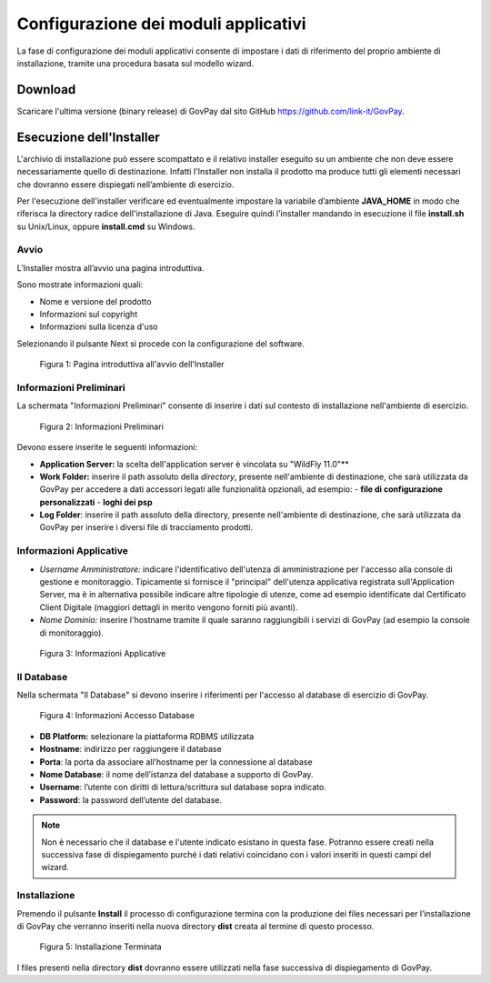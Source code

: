 .. _inst_configurazione:

Configurazione dei moduli applicativi
=====================================

La fase di configurazione dei moduli applicativi consente di impostare i
dati di riferimento del proprio ambiente di installazione, tramite una
procedura basata sul modello wizard.

Download
--------

Scaricare l'ultima versione (binary release) di GovPay dal sito GitHub
https://github.com/link-it/GovPay.

Esecuzione dell'Installer
-------------------------

L'archivio di installazione può essere scompattato e il relativo
installer eseguito su un ambiente che non deve essere necessariamente
quello di destinazione. Infatti l'Installer non installa il prodotto ma
produce tutti gli elementi necessari che dovranno essere dispiegati
nell’ambiente di esercizio.

Per l'esecuzione dell'installer verificare ed eventualmente impostare la
variabile d’ambiente **JAVA_HOME** in modo che riferisca la directory
radice dell'installazione di Java. Eseguire quindi l'installer mandando
in esecuzione il file **install.sh** su Unix/Linux, oppure
**install.cmd** su Windows.

Avvio
~~~~~

L’Installer mostra all’avvio una pagina introduttiva.

Sono mostrate informazioni quali:

-  Nome e versione del prodotto
-  Informazioni sul copyright
-  Informazioni sulla licenza d'uso

Selezionando il pulsante Next si procede con la configurazione del
software.

.. figure:: ../_figure_installazione/100002010000022600000192C7342CEDBB4934E5.png
   :alt: Figura 1: Pagina introduttiva all'avvio dell'Installer
   :width: 14.224cm
   :height: 10.211cm

   Figura 1: Pagina introduttiva all'avvio dell'Installer

Informazioni Preliminari
~~~~~~~~~~~~~~~~~~~~~~~~

La schermata "Informazioni Preliminari" consente di inserire i dati sul
contesto di installazione nell'ambiente di esercizio.

.. figure:: ../_figure_installazione/100002010000022700000192CD0548360449197A.png
   :alt: Figura 2: Informazioni Preliminari
   :width: 14.224cm
   :height: 10.363cm

   Figura 2: Informazioni Preliminari

Devono essere inserite le seguenti informazioni:

-  **Application Server:** la scelta dell'application server è vincolata su "WildFly 11.0"**
-  **Work Folder:** inserire il path assoluto della *directory*, presente nell'ambiente di destinazione, che sarà utilizzata da GovPay per accedere a dati accessori legati alle funzionalità opzionali, ad esempio:
   -  **file di configurazione personalizzati**
   -  **loghi dei psp**

-  **Log Folder**: inserire il path assoluto della directory, presente
   nell'ambiente di destinazione, che sarà utilizzata da GovPay per
   inserire i diversi file di tracciamento prodotti.

Informazioni Applicative
~~~~~~~~~~~~~~~~~~~~~~~~

-  *Username Amministratore:* indicare l'identificativo dell'utenza di
   amministrazione per l'accesso alla console di gestione e
   monitoraggio. Tipicamente si fornisce il "principal" dell'utenza
   applicativa registrata sull'Application Server, ma è in alternativa
   possibile indicare altre tipologie di utenze, come ad esempio
   identificate dal Certificato Client Digitale (maggiori dettagli in
   merito vengono forniti più avanti).
-  *Nome Dominio:* inserire l'hostname tramite il quale saranno
   raggiungibili i servizi di GovPay (ad esempio la console di
   monitoraggio).

.. figure:: ../_figure_installazione/100002010000022700000192D4FF505CBCE8C644.png
   :alt: Figura 3: Informazioni Applicative
   :width: 14.143cm
   :height: 9.959cm

   Figura 3: Informazioni Applicative

Il Database
~~~~~~~~~~~

Nella schermata "Il Database" si devono inserire i riferimenti per
l'accesso al database di esercizio di GovPay.

.. figure:: ../_figure_installazione/100002010000022600000192A2989B695B3A28EB.png
   :alt: Figura 4: Informazioni Accesso Database
   :width: 14.21cm
   :height: 10.183cm

   Figura 4: Informazioni Accesso Database

-  **DB Platform:** selezionare la piattaforma RDBMS utilizzata
-  **Hostname**: indirizzo per raggiungere il database
-  **Porta**: la porta da associare all’hostname per la connessione al
   database
-  **Nome Database**: il nome dell’istanza del database a supporto di
   GovPay.
-  **Username**: l’utente con diritti di lettura/scrittura sul database
   sopra indicato.
-  **Password**: la password dell’utente del database.

.. note::
    Non è necessario che il database e l'utente indicato esistano in questa fase. Potranno essere creati nella successiva fase di dispiegamento purché i dati relativi coincidano con i valori inseriti in questi campi del wizard.

Installazione
~~~~~~~~~~~~~

Premendo il pulsante **Install** il processo di configurazione termina
con la produzione dei files necessari per l’installazione di GovPay che
verranno inseriti nella nuova directory **dist** creata al termine di
questo processo.

.. figure:: ../_figure_installazione/1000020100000227000001912C8859F6CB3B2892.png
   :alt: Figura 5: Installazione Terminata
   :width: 14.446cm
   :height: 10.53cm

   Figura 5: Installazione Terminata

I files presenti nella directory **dist** dovranno essere utilizzati
nella fase successiva di dispiegamento di GovPay.

